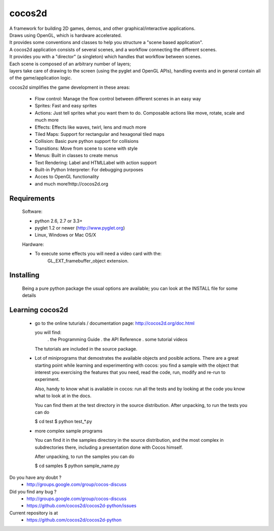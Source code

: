 =======
cocos2d
=======

| A framework for building 2D games, demos, and other graphical/interactive applications.
| Draws using OpenGL, which is hardware accelerated.
| It provides some conventions and classes to help you structure a "scene based application".

| A cocos2d application consists of several scenes, and a workflow connecting the different scenes.
| It provides you with a "director" (a singleton) which handles that workflow between scenes.
| Each scene is composed of an arbitrary number of layers;
| layers take care of drawing to the screen (using the pyglet and OpenGL APIs), handling events and in general contain all of the game/application logic.

cocos2d simplifies the game development in these areas:

    * Flow control: Manage the flow control between different scenes in an easy way
    * Sprites: Fast and easy sprites
    * Actions: Just tell sprites what you want them to do. Composable actions like move, rotate, scale and much more
    * Effects: Effects like waves, twirl, lens and much more
    * Tiled Maps: Support for rectangular and hexagonal tiled maps
    * Collision: Basic pure python support for collisions
    * Transitions: Move from scene to scene with style
    * Menus: Built in classes to create menus
    * Text Rendering: Label and HTMLLabel with action support
    * Built-in Python Interpreter: For debugging purposes
    * Acces to OpenGL functionality
    * and much more!http://cocos2d.org

Requirements
------------

 Software:

 * python 2.6, 2.7 or 3.3+
 * pyglet 1.2 or newer (http://www.pyglet.org)
 * Linux, Windows or Mac OS/X

 Hardware:

 * To execute some effects you will need a video card with the:
     GL_EXT_framebuffer_object extension.


Installing
----------
      
   Being a pure python package the usual options are available; you
   can look at the INSTALL file for some details


Learning cocos2d
----------------

 * go to the online tuturials / documentation page:
   http://cocos2d.org/doc.html

   you will find:
    . the Programming Guide
    . the API Reference
    . some tutorial videos

   The tutorials are included in the source package.

 * Lot of miniprograms that demostrates the available objects and posible actions.
   There are a great starting point while learning and experimenting with cocos:
   you find a sample with the object that interest you exercising the features
   that you need, read the code, run, modify and re-run to experiment.
   
   Also, handy to know what is available in cocos: run all the tests and by
   looking at the code you know what to look at in the docs.

   You can find them at the test directory in the source distribution.
   After unpacking, to run the tests you can do

   $ cd test
   $ python test_*.py

 * more complex sample programs

   You can find it in the samples directory in the source distribution, and the
   most complex in subdrectories there, including a presentation done with
   Cocos himself.
   
   After unpacking, to run the samples you can do
    
   $ cd samples
   $ python sample_name.py


Do you have any doubt ?
	+ http://groups.google.com/group/cocos-discuss


Did you find any bug ?
	+ http://groups.google.com/group/cocos-discuss
	+ https://github.com/cocos2d/cocos2d-python/issues


Current repository is at
	+ https://github.com/cocos2d/cocos2d-python

